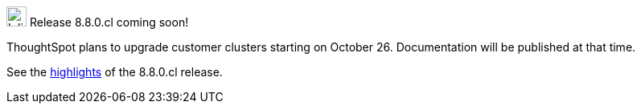 .image:cal-outline-blue.svg[Inline,25] Release 8.8.0.cl coming soon!
****
ThoughtSpot plans to upgrade customer clusters starting on October 26. Documentation will be published at that time.

See the <<next-release,highlights>> of the 8.8.0.cl release.
****